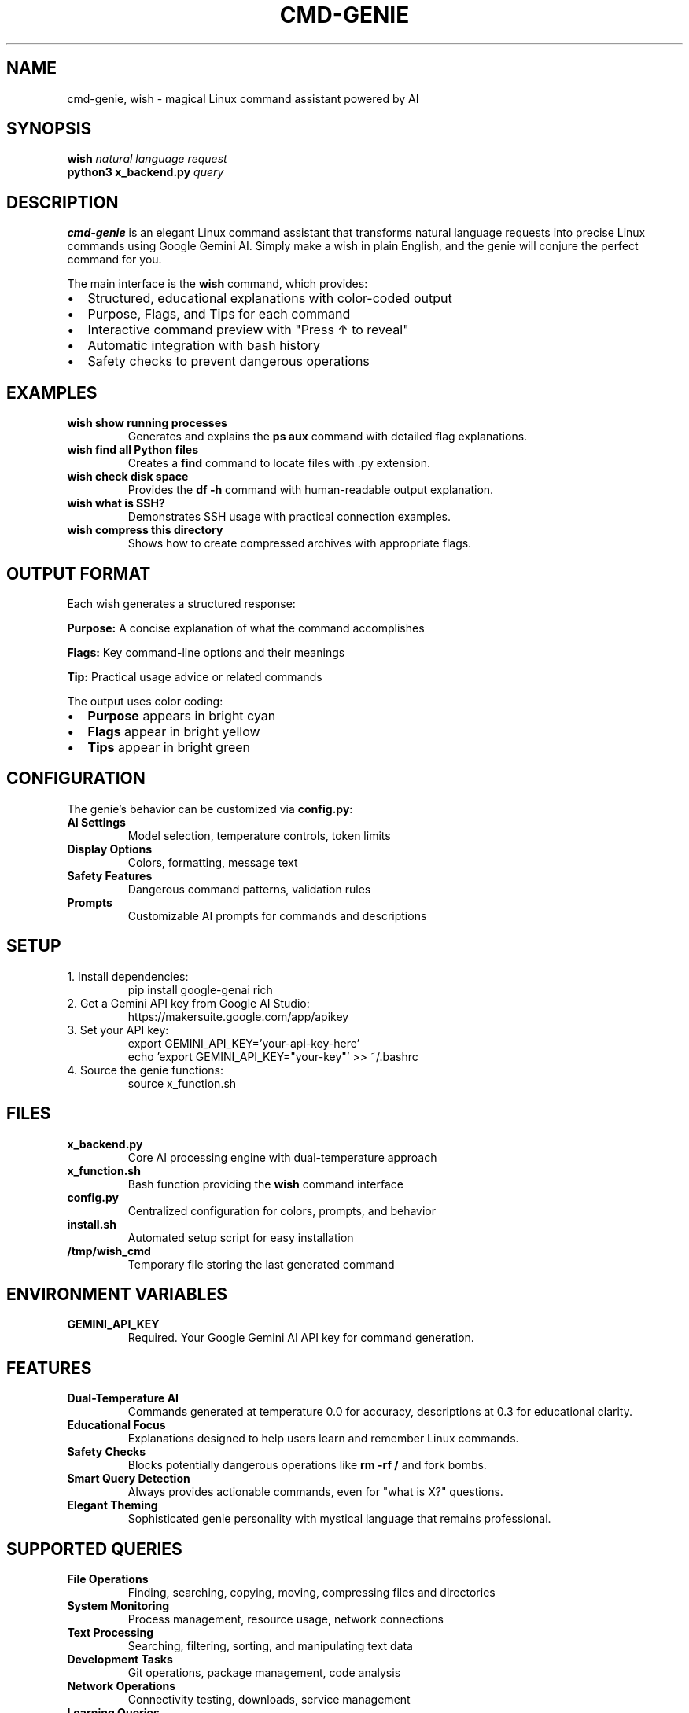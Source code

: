 .TH CMD-GENIE 1 "September 2025" "cmd-genie 1.0" "User Commands"
.SH NAME
cmd-genie, wish \- magical Linux command assistant powered by AI
.SH SYNOPSIS
.B wish
.I "natural language request"
.br
.B python3 x_backend.py
.I "query"
.SH DESCRIPTION
.B cmd-genie
is an elegant Linux command assistant that transforms natural language requests into precise Linux commands using Google Gemini AI. Simply make a wish in plain English, and the genie will conjure the perfect command for you.

The main interface is the
.B wish
command, which provides:
.IP \(bu 2
Structured, educational explanations with color-coded output
.IP \(bu 2
Purpose, Flags, and Tips for each command
.IP \(bu 2
Interactive command preview with "Press ↑ to reveal"
.IP \(bu 2
Automatic integration with bash history
.IP \(bu 2
Safety checks to prevent dangerous operations

.SH EXAMPLES
.TP
.B wish "show running processes"
Generates and explains the \fBps aux\fR command with detailed flag explanations.

.TP
.B wish "find all Python files"
Creates a \fBfind\fR command to locate files with .py extension.

.TP
.B wish "check disk space"
Provides the \fBdf -h\fR command with human-readable output explanation.

.TP
.B wish "what is SSH?"
Demonstrates SSH usage with practical connection examples.

.TP
.B wish "compress this directory"
Shows how to create compressed archives with appropriate flags.

.SH OUTPUT FORMAT
Each wish generates a structured response:

.B Purpose:
A concise explanation of what the command accomplishes

.B Flags:
Key command-line options and their meanings

.B Tip:
Practical usage advice or related commands

The output uses color coding:
.IP \(bu 2
.B Purpose
appears in bright cyan
.IP \(bu 2
.B Flags
appear in bright yellow  
.IP \(bu 2
.B Tips
appear in bright green

.SH CONFIGURATION
The genie's behavior can be customized via \fBconfig.py\fR:

.TP
.B AI Settings
Model selection, temperature controls, token limits

.TP
.B Display Options
Colors, formatting, message text

.TP
.B Safety Features
Dangerous command patterns, validation rules

.TP
.B Prompts
Customizable AI prompts for commands and descriptions

.SH SETUP
.TP
1. Install dependencies:
.nf
pip install google-genai rich
.fi

.TP
2. Get a Gemini API key from Google AI Studio:
.nf
https://makersuite.google.com/app/apikey
.fi

.TP
3. Set your API key:
.nf
export GEMINI_API_KEY='your-api-key-here'
echo 'export GEMINI_API_KEY="your-key"' >> ~/.bashrc
.fi

.TP
4. Source the genie functions:
.nf
source x_function.sh
.fi

.SH FILES
.TP
.B x_backend.py
Core AI processing engine with dual-temperature approach

.TP
.B x_function.sh
Bash function providing the \fBwish\fR command interface

.TP
.B config.py
Centralized configuration for colors, prompts, and behavior

.TP
.B install.sh
Automated setup script for easy installation

.TP
.B /tmp/wish_cmd
Temporary file storing the last generated command

.SH ENVIRONMENT VARIABLES
.TP
.B GEMINI_API_KEY
Required. Your Google Gemini AI API key for command generation.

.SH FEATURES
.TP
.B Dual-Temperature AI
Commands generated at temperature 0.0 for accuracy, descriptions at 0.3 for educational clarity.

.TP
.B Educational Focus
Explanations designed to help users learn and remember Linux commands.

.TP
.B Safety Checks
Blocks potentially dangerous operations like \fBrm -rf /\fR and fork bombs.

.TP
.B Smart Query Detection
Always provides actionable commands, even for "what is X?" questions.

.TP
.B Elegant Theming
Sophisticated genie personality with mystical language that remains professional.

.SH SUPPORTED QUERIES
.TP
.B File Operations
Finding, searching, copying, moving, compressing files and directories

.TP
.B System Monitoring
Process management, resource usage, network connections

.TP
.B Text Processing
Searching, filtering, sorting, and manipulating text data

.TP
.B Development Tasks
Git operations, package management, code analysis

.TP
.B Network Operations  
Connectivity testing, downloads, service management

.TP
.B Learning Queries
"What is X?" and "explain Y" provide practical demonstrations

.SH EXIT STATUS
.TP
.B 0
Success - command generated and displayed

.TP
.B 1
Error - missing API key, network issues, or invalid request

.SH BUGS
Report bugs at: https://github.com/GaragaKarthikeya/cmd-genie/issues

.SH AUTHOR
Written for the Linux community with ❤️

.SH COPYRIGHT
MIT License - feel free to modify and distribute

.SH SEE ALSO
.BR bash (1),
.BR man (1),
.BR find (1),
.BR grep (1),
.BR ps (1)

The complete documentation and source code are available at:
.br
https://github.com/GaragaKarthikeya/cmd-genie

.SH NOTES
Your wish is my command! 🧞‍♂️

For best results, describe what you want to accomplish rather than trying to guess command syntax. The genie understands natural language and will provide the most appropriate Linux command for your task.